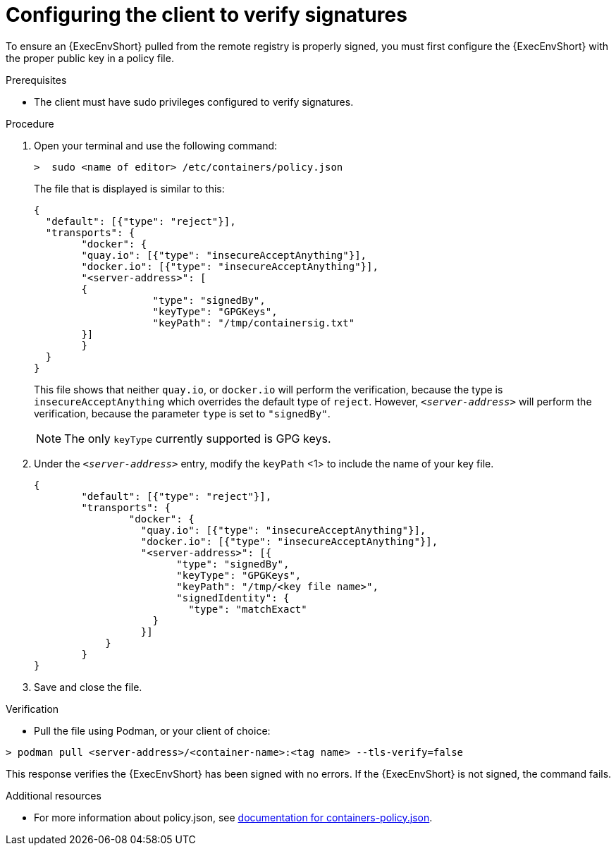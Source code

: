 :_mod-docs-content-type: PROCEDURE
[id="configuring-the-client-to-verify-signatures"]

= Configuring the client to verify signatures

[role="_abstract"]
To ensure an {ExecEnvShort} pulled from the remote registry is properly signed, you must first configure the {ExecEnvShort} with the proper public key in a policy file. 

.Prerequisites
* The client must have sudo privileges configured to verify signatures.

.Procedure

. Open your terminal and use the following command: 
+
----
>  sudo <name of editor> /etc/containers/policy.json
----
+
The file that is displayed is similar to this:
+
----
{
  "default": [{"type": "reject"}],
  "transports": {
  	"docker": {
    	"quay.io": [{"type": "insecureAcceptAnything"}],
    	"docker.io": [{"type": "insecureAcceptAnything"}],
    	"<server-address>": [
      	{
          	    "type": "signedBy",
          	    "keyType": "GPGKeys",
          	    "keyPath": "/tmp/containersig.txt"
      	}]
  	}
  }
}
----
+
This file shows that neither `quay.io`, or `docker.io` will perform the verification, because the type is `insecureAcceptAnything` which overrides the default type of `reject`. However, `_<server-address>_` will perform the verification, because the parameter `type` is set to `"signedBy"`.
+
[NOTE]
====
The only `keyType` currently supported is GPG keys.
====
+
. Under the `_<server-address>_` entry, modify the `keyPath` <1> to include the
name of your key file.
+
----
{
    	"default": [{"type": "reject"}],
    	"transports": {
        	"docker": {
          	  "quay.io": [{"type": "insecureAcceptAnything"}],
          	  "docker.io": [{"type": "insecureAcceptAnything"}],
          	  "<server-address>": [{
                	"type": "signedBy",
                	"keyType": "GPGKeys",
                	"keyPath": "/tmp/<key file name>",
                	"signedIdentity": {
                  	  "type": "matchExact"
                    }
            	  }]
            }
    	}
}
----
+
. Save and close the file.

.Verification
* Pull the file using Podman, or your client of choice:

----
> podman pull <server-address>/<container-name>:<tag name> --tls-verify=false
----

This response verifies the {ExecEnvShort} has been signed with no errors. If the {ExecEnvShort} is not signed, the command fails.

.Additional resources
* For more information about policy.json, see link:https://github.com/containers/image/blob/main/docs/containers-policy.json.5.md#signedby[documentation for containers-policy.json]. 